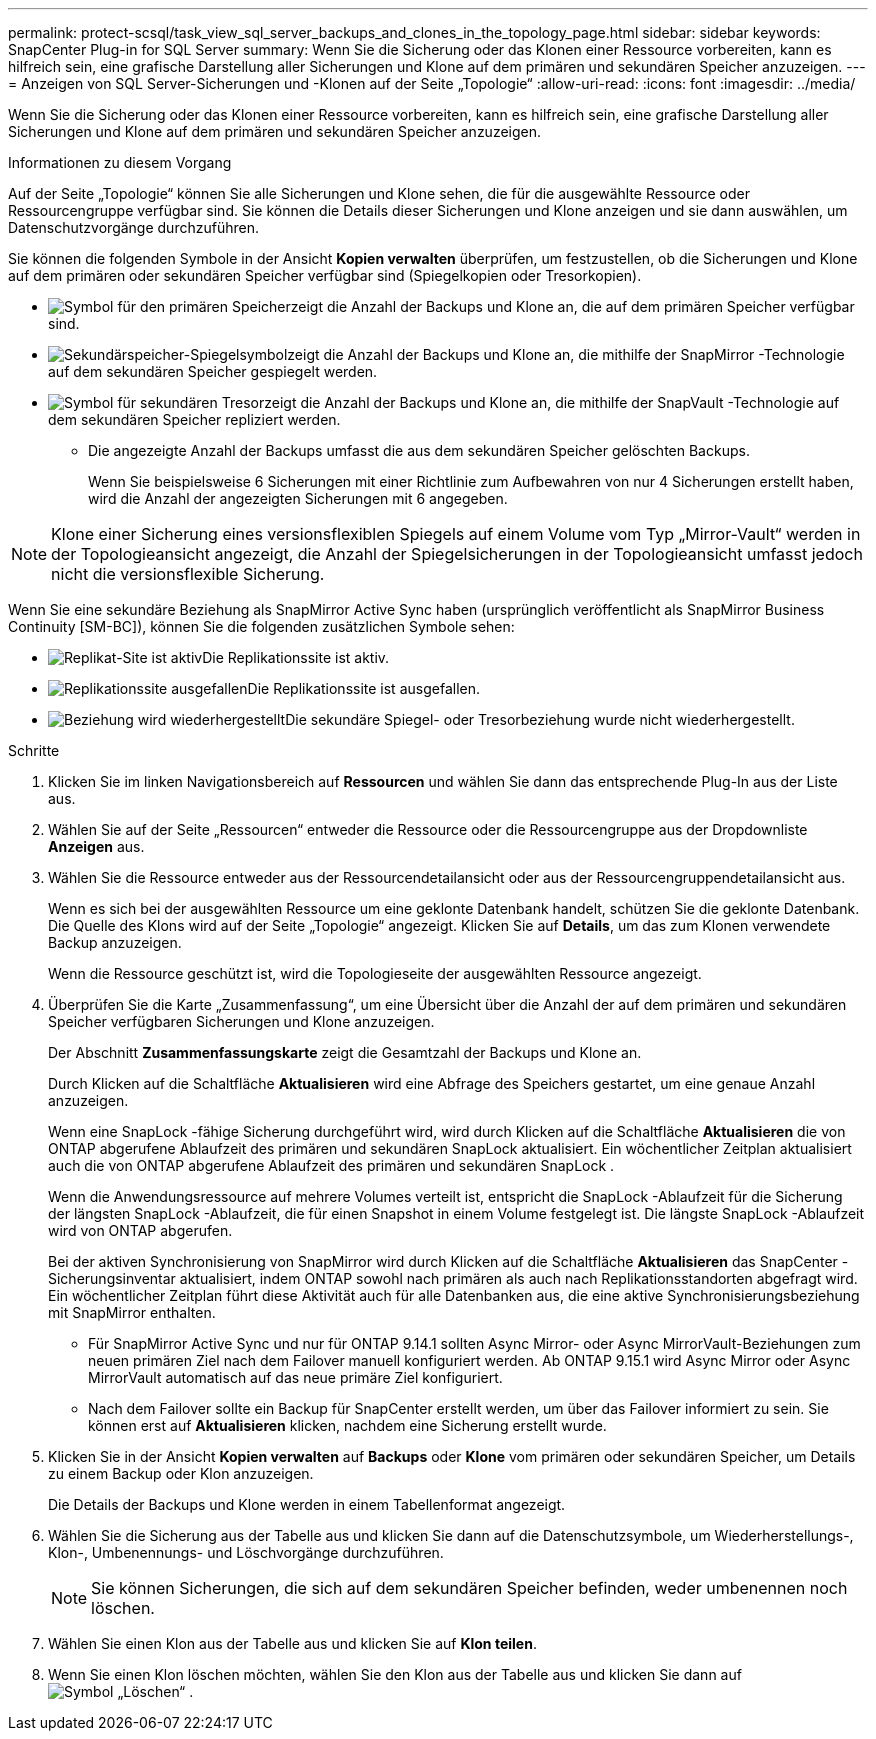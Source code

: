 ---
permalink: protect-scsql/task_view_sql_server_backups_and_clones_in_the_topology_page.html 
sidebar: sidebar 
keywords: SnapCenter Plug-in for SQL Server 
summary: Wenn Sie die Sicherung oder das Klonen einer Ressource vorbereiten, kann es hilfreich sein, eine grafische Darstellung aller Sicherungen und Klone auf dem primären und sekundären Speicher anzuzeigen. 
---
= Anzeigen von SQL Server-Sicherungen und -Klonen auf der Seite „Topologie“
:allow-uri-read: 
:icons: font
:imagesdir: ../media/


[role="lead"]
Wenn Sie die Sicherung oder das Klonen einer Ressource vorbereiten, kann es hilfreich sein, eine grafische Darstellung aller Sicherungen und Klone auf dem primären und sekundären Speicher anzuzeigen.

.Informationen zu diesem Vorgang
Auf der Seite „Topologie“ können Sie alle Sicherungen und Klone sehen, die für die ausgewählte Ressource oder Ressourcengruppe verfügbar sind.  Sie können die Details dieser Sicherungen und Klone anzeigen und sie dann auswählen, um Datenschutzvorgänge durchzuführen.

Sie können die folgenden Symbole in der Ansicht *Kopien verwalten* überprüfen, um festzustellen, ob die Sicherungen und Klone auf dem primären oder sekundären Speicher verfügbar sind (Spiegelkopien oder Tresorkopien).

* image:../media/topology_primary_storage.gif["Symbol für den primären Speicher"]zeigt die Anzahl der Backups und Klone an, die auf dem primären Speicher verfügbar sind.
* image:../media/topology_mirror_secondary_storage.gif["Sekundärspeicher-Spiegelsymbol"]zeigt die Anzahl der Backups und Klone an, die mithilfe der SnapMirror -Technologie auf dem sekundären Speicher gespiegelt werden.
* image:../media/topology_vault_secondary_storage.gif["Symbol für sekundären Tresor"]zeigt die Anzahl der Backups und Klone an, die mithilfe der SnapVault -Technologie auf dem sekundären Speicher repliziert werden.
+
** Die angezeigte Anzahl der Backups umfasst die aus dem sekundären Speicher gelöschten Backups.
+
Wenn Sie beispielsweise 6 Sicherungen mit einer Richtlinie zum Aufbewahren von nur 4 Sicherungen erstellt haben, wird die Anzahl der angezeigten Sicherungen mit 6 angegeben.






NOTE: Klone einer Sicherung eines versionsflexiblen Spiegels auf einem Volume vom Typ „Mirror-Vault“ werden in der Topologieansicht angezeigt, die Anzahl der Spiegelsicherungen in der Topologieansicht umfasst jedoch nicht die versionsflexible Sicherung.

Wenn Sie eine sekundäre Beziehung als SnapMirror Active Sync haben (ursprünglich veröffentlicht als SnapMirror Business Continuity [SM-BC]), können Sie die folgenden zusätzlichen Symbole sehen:

* image:../media/topology_replica_site_up.png["Replikat-Site ist aktiv"]Die Replikationssite ist aktiv.
* image:../media/topology_replica_site_down.png["Replikationssite ausgefallen"]Die Replikationssite ist ausgefallen.
* image:../media/topology_reestablished.png["Beziehung wird wiederhergestellt"]Die sekundäre Spiegel- oder Tresorbeziehung wurde nicht wiederhergestellt.


.Schritte
. Klicken Sie im linken Navigationsbereich auf *Ressourcen* und wählen Sie dann das entsprechende Plug-In aus der Liste aus.
. Wählen Sie auf der Seite „Ressourcen“ entweder die Ressource oder die Ressourcengruppe aus der Dropdownliste *Anzeigen* aus.
. Wählen Sie die Ressource entweder aus der Ressourcendetailansicht oder aus der Ressourcengruppendetailansicht aus.
+
Wenn es sich bei der ausgewählten Ressource um eine geklonte Datenbank handelt, schützen Sie die geklonte Datenbank. Die Quelle des Klons wird auf der Seite „Topologie“ angezeigt.  Klicken Sie auf *Details*, um das zum Klonen verwendete Backup anzuzeigen.

+
Wenn die Ressource geschützt ist, wird die Topologieseite der ausgewählten Ressource angezeigt.

. Überprüfen Sie die Karte „Zusammenfassung“, um eine Übersicht über die Anzahl der auf dem primären und sekundären Speicher verfügbaren Sicherungen und Klone anzuzeigen.
+
Der Abschnitt *Zusammenfassungskarte* zeigt die Gesamtzahl der Backups und Klone an.

+
Durch Klicken auf die Schaltfläche *Aktualisieren* wird eine Abfrage des Speichers gestartet, um eine genaue Anzahl anzuzeigen.

+
Wenn eine SnapLock -fähige Sicherung durchgeführt wird, wird durch Klicken auf die Schaltfläche *Aktualisieren* die von ONTAP abgerufene Ablaufzeit des primären und sekundären SnapLock aktualisiert.  Ein wöchentlicher Zeitplan aktualisiert auch die von ONTAP abgerufene Ablaufzeit des primären und sekundären SnapLock .

+
Wenn die Anwendungsressource auf mehrere Volumes verteilt ist, entspricht die SnapLock -Ablaufzeit für die Sicherung der längsten SnapLock -Ablaufzeit, die für einen Snapshot in einem Volume festgelegt ist.  Die längste SnapLock -Ablaufzeit wird von ONTAP abgerufen.

+
Bei der aktiven Synchronisierung von SnapMirror wird durch Klicken auf die Schaltfläche *Aktualisieren* das SnapCenter -Sicherungsinventar aktualisiert, indem ONTAP sowohl nach primären als auch nach Replikationsstandorten abgefragt wird.  Ein wöchentlicher Zeitplan führt diese Aktivität auch für alle Datenbanken aus, die eine aktive Synchronisierungsbeziehung mit SnapMirror enthalten.

+
** Für SnapMirror Active Sync und nur für ONTAP 9.14.1 sollten Async Mirror- oder Async MirrorVault-Beziehungen zum neuen primären Ziel nach dem Failover manuell konfiguriert werden.  Ab ONTAP 9.15.1 wird Async Mirror oder Async MirrorVault automatisch auf das neue primäre Ziel konfiguriert.
** Nach dem Failover sollte ein Backup für SnapCenter erstellt werden, um über das Failover informiert zu sein.  Sie können erst auf *Aktualisieren* klicken, nachdem eine Sicherung erstellt wurde.


. Klicken Sie in der Ansicht *Kopien verwalten* auf *Backups* oder *Klone* vom primären oder sekundären Speicher, um Details zu einem Backup oder Klon anzuzeigen.
+
Die Details der Backups und Klone werden in einem Tabellenformat angezeigt.

. Wählen Sie die Sicherung aus der Tabelle aus und klicken Sie dann auf die Datenschutzsymbole, um Wiederherstellungs-, Klon-, Umbenennungs- und Löschvorgänge durchzuführen.
+

NOTE: Sie können Sicherungen, die sich auf dem sekundären Speicher befinden, weder umbenennen noch löschen.

. Wählen Sie einen Klon aus der Tabelle aus und klicken Sie auf *Klon teilen*.
. Wenn Sie einen Klon löschen möchten, wählen Sie den Klon aus der Tabelle aus und klicken Sie dann aufimage:../media/delete_icon.gif["Symbol „Löschen“"] .

